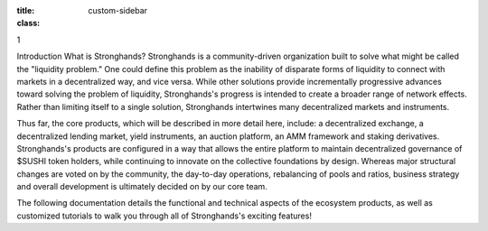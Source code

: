 .. sidebar:: Position
:title:
:class: custom-sidebar

1

Introduction
What is Stronghands?
Stronghands is a community-driven organization built to solve what might be called
the "liquidity problem." One could define this problem as the inability of
disparate forms of liquidity to connect with markets in a decentralized way,
and vice versa. While other solutions provide incrementally progressive
advances toward solving the problem of liquidity, Stronghands's progress is intended
to create a broader range of network effects. Rather than limiting itself to a
single solution, Stronghands intertwines many decentralized markets and instruments.

Thus far, the core products, which will be described in more detail here,
include: a decentralized exchange, a decentralized lending market, yield
instruments, an auction platform, an AMM framework and staking derivatives.
Stronghands's products are configured in a way that allows the entire platform to
maintain decentralized governance of $SUSHI token holders, while continuing to
innovate on the collective foundations by design. Whereas major structural
changes are voted on by the community, the day-to-day operations, rebalancing
of pools and ratios, business strategy and overall development is ultimately
decided on by our core team.

The following documentation details the functional and technical aspects of
the ecosystem products, as well as customized tutorials to walk you through
all of Stronghands's exciting features!
